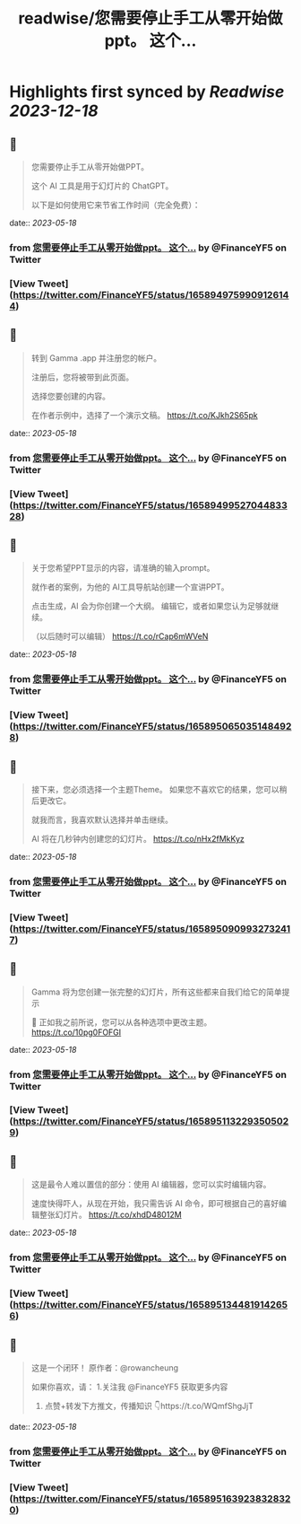 :PROPERTIES:
:title: readwise/您需要停止手工从零开始做ppt。    这个...
:END:

:PROPERTIES:
:author: [[FinanceYF5 on Twitter]]
:full-title: "您需要停止手工从零开始做ppt。    这个..."
:category: [[tweets]]
:url: https://twitter.com/FinanceYF5/status/1658949759909126144
:image-url: https://pbs.twimg.com/profile_images/1666998690937192448/ryhXQzH4.jpg
:END:

* Highlights first synced by [[Readwise]] [[2023-12-18]]
** 📌
#+BEGIN_QUOTE
您需要停止手工从零开始做PPT。   

这个 AI 工具是用于幻灯片的 ChatGPT。   

以下是如何使用它来节省工作时间（完全免费）： 
#+END_QUOTE
    date:: [[2023-05-18]]
*** from _您需要停止手工从零开始做ppt。    这个..._ by @FinanceYF5 on Twitter
*** [View Tweet](https://twitter.com/FinanceYF5/status/1658949759909126144)
** 📌
#+BEGIN_QUOTE
转到 Gamma .app 并注册您的帐户。   

注册后，您将被带到此页面。    

选择您要创建的内容。  

在作者示例中，选择了一个演示文稿。 https://t.co/KJkh2S65pk 
#+END_QUOTE
    date:: [[2023-05-18]]
*** from _您需要停止手工从零开始做ppt。    这个..._ by @FinanceYF5 on Twitter
*** [View Tweet](https://twitter.com/FinanceYF5/status/1658949952704483328)
** 📌
#+BEGIN_QUOTE
关于您希望PPT显示的内容，请准确的输入prompt。   

就作者的案例，为他的 AI工具导航站创建一个宣讲PPT。   

点击生成，AI 会为你创建一个大纲。  编辑它，或者如果您认为足够就继续。    

（以后随时可以编辑） https://t.co/rCap6mWVeN 
#+END_QUOTE
    date:: [[2023-05-18]]
*** from _您需要停止手工从零开始做ppt。    这个..._ by @FinanceYF5 on Twitter
*** [View Tweet](https://twitter.com/FinanceYF5/status/1658950650351484928)
** 📌
#+BEGIN_QUOTE
接下来，您必须选择一个主题Theme。  如果您不喜欢它的结果，您可以稍后更改它。   

就我而言，我喜欢默认选择并单击继续。   

AI 将在几秒钟内创建您的幻灯片。 https://t.co/nHx2fMkKyz 
#+END_QUOTE
    date:: [[2023-05-18]]
*** from _您需要停止手工从零开始做ppt。    这个..._ by @FinanceYF5 on Twitter
*** [View Tweet](https://twitter.com/FinanceYF5/status/1658950909932732417)
** 📌
#+BEGIN_QUOTE
Gamma 将为您创建一张完整的幻灯片，所有这些都来自我们给它的简单提示 

🤯 正如我之前所说，您可以从各种选项中更改主题。 https://t.co/10pg0FOFGI 
#+END_QUOTE
    date:: [[2023-05-18]]
*** from _您需要停止手工从零开始做ppt。    这个..._ by @FinanceYF5 on Twitter
*** [View Tweet](https://twitter.com/FinanceYF5/status/1658951132293505029)
** 📌
#+BEGIN_QUOTE
这是最令人难以置信的部分：使用 AI 编辑器，您可以实时编辑内容。    

速度快得吓人，从现在开始，我只需告诉 AI 命令，即可根据自己的喜好编辑整张幻灯片。 https://t.co/xhdD48012M 
#+END_QUOTE
    date:: [[2023-05-18]]
*** from _您需要停止手工从零开始做ppt。    这个..._ by @FinanceYF5 on Twitter
*** [View Tweet](https://twitter.com/FinanceYF5/status/1658951344819142656)
** 📌
#+BEGIN_QUOTE
这是一个闭环！  原作者：@rowancheung

如果你喜欢，请：
1.关注我 @FinanceYF5 获取更多内容  
2. 点赞+转发下方推文，传播知识 👇https://t.co/WQmfShgJjT 
#+END_QUOTE
    date:: [[2023-05-18]]
*** from _您需要停止手工从零开始做ppt。    这个..._ by @FinanceYF5 on Twitter
*** [View Tweet](https://twitter.com/FinanceYF5/status/1658951639238328320)